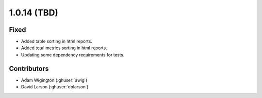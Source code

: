 .. _whatsnew_1014:

.. py:currentmodule:: solarforecastarbiter


1.0.14 (TBD)
--------------------------

Fixed
~~~~~~~~~~~~
* Added table sorting in html reports.
* Added total metrics sorting in html reports.
* Updating some dependency requirements for tests.

Contributors
~~~~~~~~~~~~

* Adam Wigington (:ghuser:`awig`)
* David Larson (:ghuser:`dplarson`)
